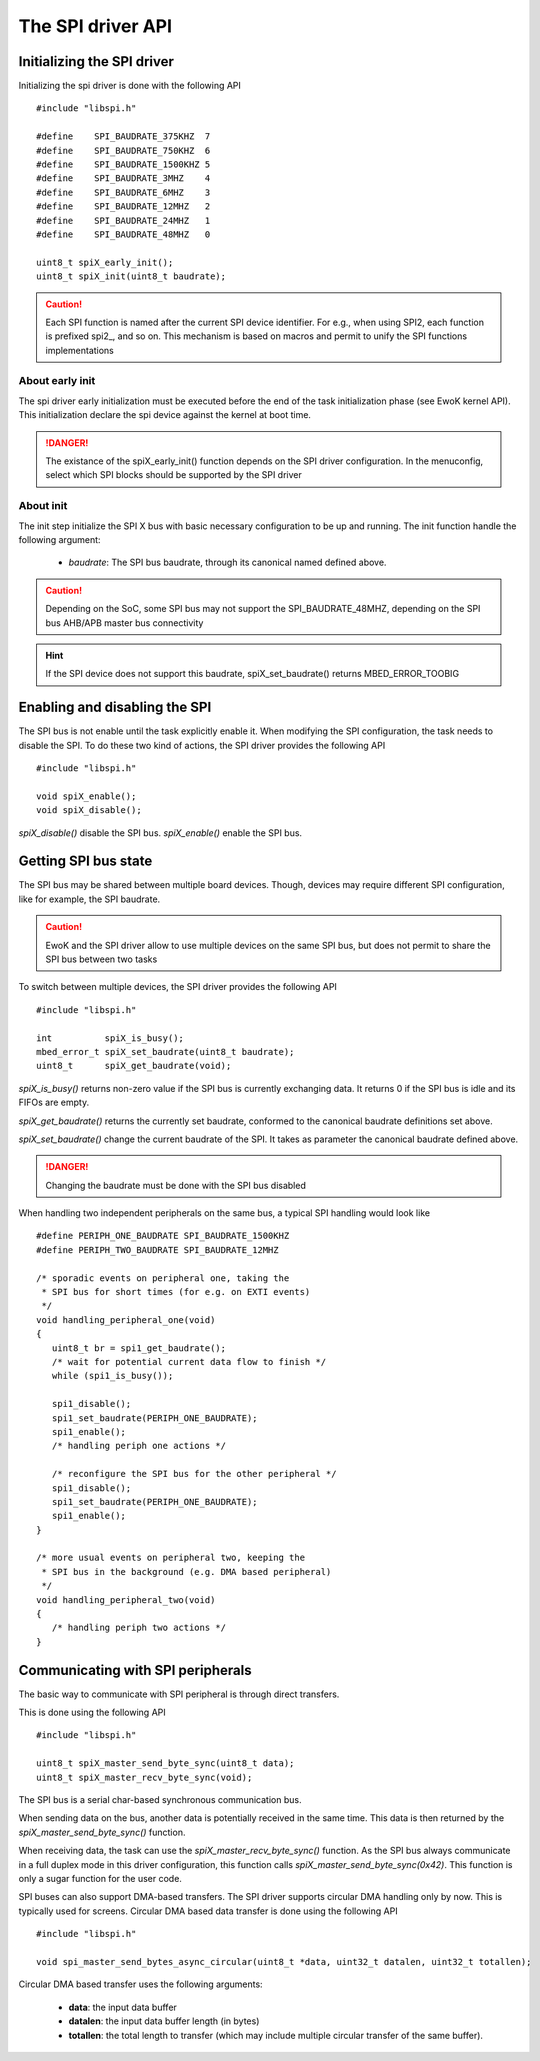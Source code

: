 The SPI driver API
------------------

Initializing the SPI driver
"""""""""""""""""""""""""""

Initializing the spi driver is done with the following API ::

   #include "libspi.h"

   #define    SPI_BAUDRATE_375KHZ  7
   #define    SPI_BAUDRATE_750KHZ  6
   #define    SPI_BAUDRATE_1500KHZ 5
   #define    SPI_BAUDRATE_3MHZ    4
   #define    SPI_BAUDRATE_6MHZ    3
   #define    SPI_BAUDRATE_12MHZ   2
   #define    SPI_BAUDRATE_24MHZ   1
   #define    SPI_BAUDRATE_48MHZ   0

   uint8_t spiX_early_init();
   uint8_t spiX_init(uint8_t baudrate);


.. caution::
   Each SPI function is named after the current SPI device identifier.
   For e.g., when using SPI2, each function is prefixed spi2_, and so on. This mechanism is based on macros and permit to unify the SPI functions implementations

About early init
^^^^^^^^^^^^^^^^

The spi driver early initialization must be executed before the end of the
task initialization phase (see EwoK kernel API). This initialization declare
the spi device against the kernel at boot time.

.. danger::
   The existance of the spiX_early_init() function depends on the SPI driver configuration. In the menuconfig, select which SPI blocks should be supported by the SPI driver

About init
^^^^^^^^^^

The init step initialize the SPI X bus with basic necessary configuration to be up and running. The init function handle the following argument:

   * *baudrate*: The SPI bus baudrate, through its canonical named defined above.

.. caution::
   Depending on the SoC, some SPI bus may not support the SPI_BAUDRATE_48MHZ, depending on the SPI bus AHB/APB master bus connectivity

.. hint::
   If the SPI device does not support this baudrate, spiX_set_baudrate() returns MBED_ERROR_TOOBIG


Enabling and disabling the SPI
""""""""""""""""""""""""""""""

The SPI bus is not enable until the task explicitly enable it. When modifying the SPI configuration, the task needs to disable the SPI. To do these two kind of actions, the SPI driver provides the following API ::

   #include "libspi.h"

   void spiX_enable();
   void spiX_disable();

*spiX_disable()* disable the SPI bus. *spiX_enable()* enable the SPI bus.

Getting SPI bus state
"""""""""""""""""""""

The SPI bus may be shared between multiple board devices. Though, devices may require different SPI configuration, like for example, the SPI baudrate.

.. caution::
   EwoK and the SPI driver allow to use multiple devices on the same SPI bus, but does not permit to share the SPI bus between two tasks

To switch between multiple devices, the SPI driver provides the following API ::

   #include "libspi.h"

   int          spiX_is_busy();
   mbed_error_t spiX_set_baudrate(uint8_t baudrate);
   uint8_t      spiX_get_baudrate(void);


*spiX_is_busy()* returns non-zero value if the SPI bus is currently exchanging data. It returns 0 if the SPI bus is idle and its FIFOs are empty.

*spiX_get_baudrate()* returns the currently set baudrate, conformed to the
canonical baudrate definitions set above.

*spiX_set_baudrate()* change the current baudrate of the SPI. It takes as parameter the canonical baudrate defined above.

.. danger::
   Changing the baudrate must be done with the SPI bus disabled

When handling two independent peripherals on the same bus, a typical SPI handling would look like ::

   #define PERIPH_ONE_BAUDRATE SPI_BAUDRATE_1500KHZ
   #define PERIPH_TWO_BAUDRATE SPI_BAUDRATE_12MHZ

   /* sporadic events on peripheral one, taking the
    * SPI bus for short times (for e.g. on EXTI events)
    */
   void handling_peripheral_one(void)
   {
      uint8_t br = spi1_get_baudrate();
      /* wait for potential current data flow to finish */
      while (spi1_is_busy());

      spi1_disable();
      spi1_set_baudrate(PERIPH_ONE_BAUDRATE);
      spi1_enable();
      /* handling periph one actions */

      /* reconfigure the SPI bus for the other peripheral */
      spi1_disable();
      spi1_set_baudrate(PERIPH_ONE_BAUDRATE);
      spi1_enable();
   }

   /* more usual events on peripheral two, keeping the
    * SPI bus in the background (e.g. DMA based peripheral)
    */
   void handling_peripheral_two(void)
   {
      /* handling periph two actions */
   }

Communicating with SPI peripherals
""""""""""""""""""""""""""""""""""

The basic way to communicate with SPI peripheral is through direct transfers.

This is done using the following API ::

   #include "libspi.h"

   uint8_t spiX_master_send_byte_sync(uint8_t data);
   uint8_t spiX_master_recv_byte_sync(void);

The SPI bus is a serial char-based synchronous communication bus.

When sending data on the bus, another data is potentially received in the same time. This data is then returned by the *spiX_master_send_byte_sync()* function.

When receiving data, the task can use the *spiX_master_recv_byte_sync()* function. As the SPI bus always communicate in a full duplex mode in this driver configuration, this function calls *spiX_master_send_byte_sync(0x42)*. This function is only a sugar function for the user code.

SPI buses can also support DMA-based transfers. The SPI driver supports circular DMA handling only by now. This is typically used for screens.
Circular DMA based data transfer is done using the following API ::

   #include "libspi.h"

   void spi_master_send_bytes_async_circular(uint8_t *data, uint32_t datalen, uint32_t totallen);

Circular DMA based transfer uses the following arguments:

   * **data**: the input data buffer
   * **datalen**: the input data buffer length (in bytes)
   * **totallen**: the total length to transfer (which may include multiple circular transfer of the same buffer).

